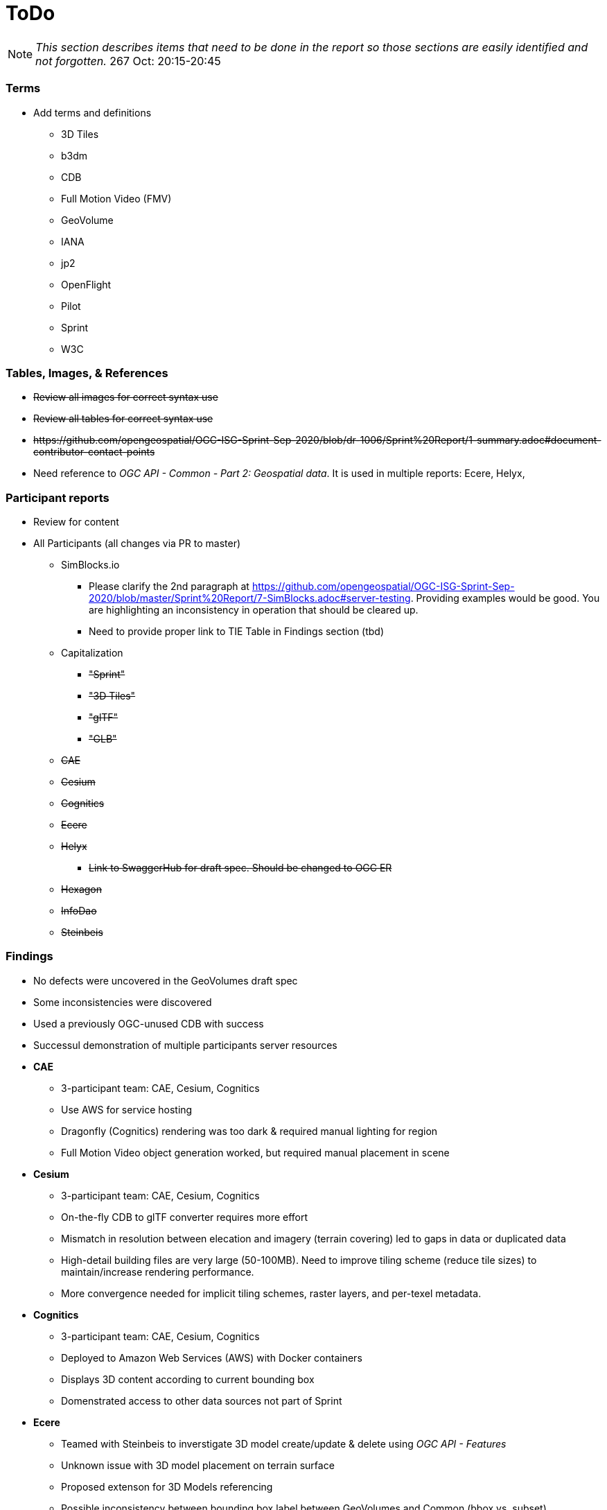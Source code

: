 [[ToDo]]
= ToDo

[NOTE]
====
_This section describes items that need to be done in the report so those sections are easily identified and not forgotten._
267 Oct: 20:15-20:45
====

=== *Terms*
* Add terms and definitions
** 3D Tiles
** b3dm
** CDB
** Full Motion Video (FMV)
** GeoVolume
** IANA
** jp2
** OpenFlight
** Pilot
** Sprint
** W3C

=== *Tables, Images, & References*
* +++<s>Review all images for correct syntax use</s>+++
* +++<s>Review all tables for correct syntax use</s>+++
* +++<s>https://github.com/opengeospatial/OGC-ISG-Sprint-Sep-2020/blob/dr-1006/Sprint%20Report/1-summary.adoc#document-contributor-contact-points</s>+++
* Need reference to _OGC API - Common - Part 2: Geospatial data_. It is used in multiple reports: Ecere, Helyx, 


=== *Participant reports*
* Review for content
* All Participants (all changes via PR to master)
** SimBlocks.io
*** Please clarify the 2nd paragraph at https://github.com/opengeospatial/OGC-ISG-Sprint-Sep-2020/blob/master/Sprint%20Report/7-SimBlocks.adoc#server-testing. Providing examples would be good. You are highlighting an inconsistency in operation that should be cleared up.
*** Need to provide proper link to TIE Table in Findings section (tbd)
** Capitalization
*** +++<s>"Sprint"</s>+++
*** +++<s>"3D Tiles"</s>+++
*** +++<s>"glTF"</s>+++
*** +++<s>"GLB"</s>+++
** +++<s>CAE</s>+++
** +++<s>Cesium</s>+++
** +++<s>Cognitics</s>+++
** +++<s>Ecere</s>+++
** +++<s>Helyx</s>+++
*** +++<s>Link to SwaggerHub for draft spec. Should be changed to OGC ER</s>+++
** +++<s>Hexagon</s>+++
** +++<s>InfoDao</s>+++
** +++<s>Steinbeis</s>+++

=== *Findings*
* No defects were uncovered in the GeoVolumes draft spec
* Some inconsistencies were discovered
* Used a previously OGC-unused CDB with success
* Successul demonstration of multiple participants server resources
* *CAE*
** 3-participant team: CAE, Cesium, Cognitics
** Use AWS for service hosting
** Dragonfly (Cognitics) rendering was too dark & required manual lighting for region
** Full Motion Video object generation worked, but required manual placement in scene
* *Cesium*
** 3-participant team: CAE, Cesium, Cognitics
** On-the-fly CDB to glTF converter requires more effort
** Mismatch in resolution between elecation and imagery (terrain covering) led to gaps in data or duplicated data
** High-detail building files are very large (50-100MB). Need to improve tiling scheme (reduce tile sizes) to maintain/increase rendering performance.
** More convergence needed for implicit tiling schemes, raster layers, and per-texel metadata.
* *Cognitics*
** 3-participant team: CAE, Cesium, Cognitics
** Deployed to Amazon Web Services (AWS) with Docker containers
** Displays 3D content according to current bounding box
** Domenstrated access to other data sources not part of Sprint
* *Ecere*
** Teamed with Steinbeis to inverstigate 3D model create/update & delete using _OGC API - Features_
** Unknown issue with 3D model placement on terrain surface
** Proposed extenson for 3D Models referencing
** Possible inconsistency between bounding box label between GeoVolumes and Common (bbox vs. subset)
* *Helyx*
** Investigated alternate distribtion 
** Following issues should be investigated prior to ratifying a GeoVolumes API
*** CDB could be treated as a media type
*** JSON reponse to an endpoint request for CDB could be used to describe the data structure
** The boundry between different OGC APIs is not always clear or hard. This is not a particular problem if all APIs consistently follow OpenAPI Common as a core.
** Not clear how to represent alternate distributions - URL path or search parameters. This needs further resolution.
** Potential issue with the use of '/' and ':' in specifying the collectionId
* *Hexagon*
** CDB recommendations (https://github.com/opengeospatial/OGC-ISG-Sprint-Sep-2020/blob/master/Sprint%20Report/7-Hexagon.adoc#cdb-technical-specification-recommendations)
** Generated model CRUD using on-the-fly approach
** Handled terrain updates with proxy server to adjust model elevations
* *InfoDao*
** Ease of accessing 3D Tiles data via GeoVolumes API.
** Agree with issues raised by Helyx regarding data structure and alternate datasets
** CDB is not interperted on server. Major work for client
** CDB internal data format is not known to the client until it arrives
* *SimBlocks.io*
** Found inconsistencies between the various servers (https://github.com/opengeospatial/OGC-ISG-Sprint-Sep-2020/blob/master/Sprint%20Report/7-SimBlocks.adoc#server-testing) and 
** Imported glTF and 3D Tiles into Unity using a mix of custom and licensed solutions
* *Steinbeis*
** Teamed with Ecere to inverstigate 3D model CRUD using _OGC API - Features_
** Able to use GeoVolumes and SensorThings APIs to produce a working emulation demo
** Examined two cases for storage of #D & terrain data: all in one & by feature type
** Conversion from CDB (data-store format) to 3D Tiles (rendering format) is complex and time-consuming
** Able to add or delete structures



=== *Futures*
* Updates for glTF
* Extract and summarize particpants
* *CAE* (https://github.com/opengeospatial/OGC-ISG-Sprint-Sep-2020/blob/master/Sprint%20Report/7-CAE.adoc#recommendations)
** Dealing with data disparity issues between CDB, 3D Tiles, and glTF
** Batch converter from CDB models to glTF
** Handling geoposition information for glTF
* *Cesium*
** Rendering performance can be improved if multiple 3D models are combined into a single OpenFlight file
* *Cognitics*
** _none stated_
* *Ecere*
** Improve (optimize) 3D Tiles tileset generation
** Implement change/update transactions, including change history
** _Note: there seems to be some confusion between the HTTP PUT and HTTP Patch request methods. The example shown in Figures 29&30 could be better done with a *Patch* request._
** Registration of non-experimental, non-vendor media types (also Helyx)
** Need to better define and name API to reflect what it actually does and delivers
* *Helyx*
** Improved understanding and definition of the system of OGC API systems so that there is spec-level consistency to the request URI when accessing resources across the various implementations of OGC APIs.
* *Hexagon*
** On the fly tiling of CDB to eliminate need to pre-process CDB to 3D Tiles and provide a better solution to data-store updates
* *InfoDao*
** Further investigation is necessary along lines of Helyx's and Ecere's comments.
* *SimBlocks.io*
** Improve Unity loading of content (glTF, 3D Tiles)
** Additional investigation of GeoVolumes bounding volume queries
* *Steinbeis*
** New API for "Feature Transaction" that covers updates to scenes when features within a scene undergo an update. [Note: Other participants indicate that this needs to include terrain updates.]
** Batch conversion of CDB to 3D Tiles. 
** GeoVolumes may need a bounding box with a hole as described in https://github.com/opengeospatial/OGC-ISG-Sprint-Sep-2020/blob/master/Sprint%20Report/7-Steinbeis.adoc#1-3d-geovolumes-api-query---polygon-with-a-hole
** Potential inconsistency in naming conventions when looking at resolutions finer than region. See https://github.com/opengeospatial/OGC-ISG-Sprint-Sep-2020/blob/master/Sprint%20Report/7-Steinbeis.adoc#2-3d-geovolumes-api-organization-different-semantic-parts




=== *Overview*
* Update after draft version written

=== *Summary*
* Subject (2-3 sentences)
* Executive Summary

=== *Bibliography*
* Extract and assemble from all sections
* *+++<s>Setup</s>+++*
* *+++<s>References</s>+++*
